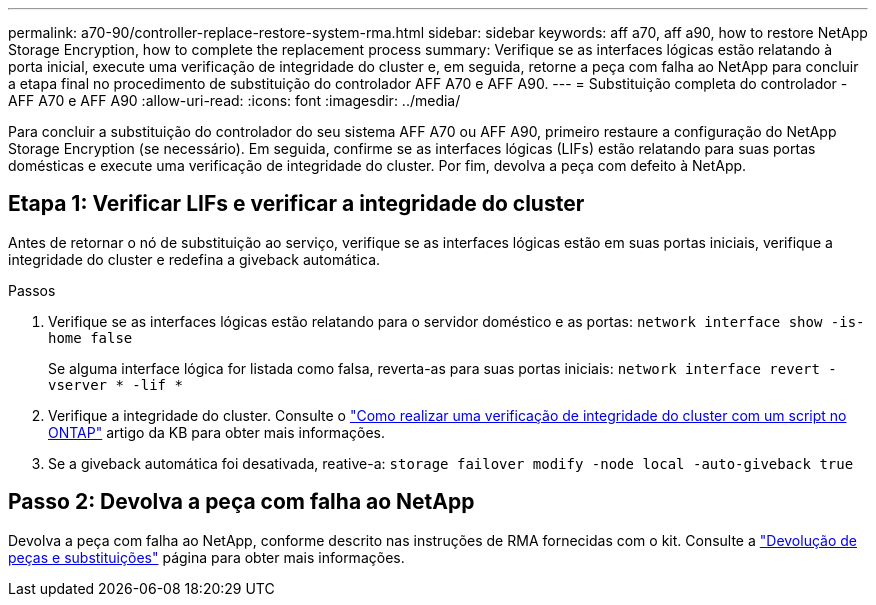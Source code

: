 ---
permalink: a70-90/controller-replace-restore-system-rma.html 
sidebar: sidebar 
keywords: aff a70, aff a90, how to restore NetApp Storage Encryption, how to complete the replacement process 
summary: Verifique se as interfaces lógicas estão relatando à porta inicial, execute uma verificação de integridade do cluster e, em seguida, retorne a peça com falha ao NetApp para concluir a etapa final no procedimento de substituição do controlador AFF A70 e AFF A90. 
---
= Substituição completa do controlador - AFF A70 e AFF A90
:allow-uri-read: 
:icons: font
:imagesdir: ../media/


[role="lead"]
Para concluir a substituição do controlador do seu sistema AFF A70 ou AFF A90, primeiro restaure a configuração do NetApp Storage Encryption (se necessário). Em seguida, confirme se as interfaces lógicas (LIFs) estão relatando para suas portas domésticas e execute uma verificação de integridade do cluster. Por fim, devolva a peça com defeito à NetApp.



== Etapa 1: Verificar LIFs e verificar a integridade do cluster

Antes de retornar o nó de substituição ao serviço, verifique se as interfaces lógicas estão em suas portas iniciais, verifique a integridade do cluster e redefina a giveback automática.

.Passos
. Verifique se as interfaces lógicas estão relatando para o servidor doméstico e as portas: `network interface show -is-home false`
+
Se alguma interface lógica for listada como falsa, reverta-as para suas portas iniciais: `network interface revert -vserver * -lif *`

. Verifique a integridade do cluster. Consulte o https://kb.netapp.com/on-prem/ontap/Ontap_OS/OS-KBs/How_to_perform_a_cluster_health_check_with_a_script_in_ONTAP["Como realizar uma verificação de integridade do cluster com um script no ONTAP"^] artigo da KB para obter mais informações.
. Se a giveback automática foi desativada, reative-a: `storage failover modify -node local -auto-giveback true`




== Passo 2: Devolva a peça com falha ao NetApp

Devolva a peça com falha ao NetApp, conforme descrito nas instruções de RMA fornecidas com o kit. Consulte a https://mysupport.netapp.com/site/info/rma["Devolução de peças e substituições"] página para obter mais informações.
